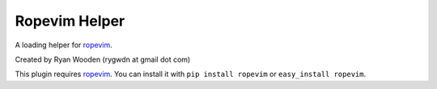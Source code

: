 Ropevim Helper
--------------

A loading helper for ropevim_.

Created by Ryan Wooden (rygwdn at gmail dot com)

This plugin requires ropevim_. You can install it with ``pip install ropevim``
or ``easy_install ropevim``.

.. _ropevim: http://rope.sourceforge.net/ropevim.html
